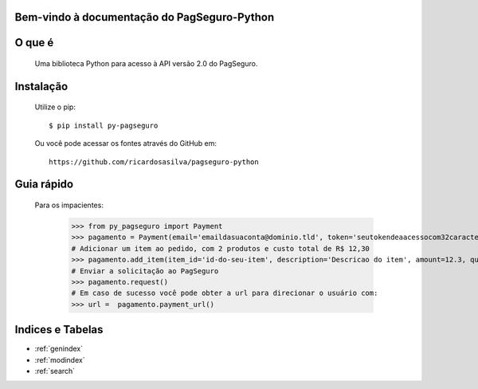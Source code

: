 .. PagSeguro-Python documentation master file, created by
   sphinx-quickstart on Sat Nov  9 23:08:45 2013.
   You can adapt this file completely to your liking, but it should at least
   contain the root `toctree` directive.

Bem-vindo à documentação do PagSeguro-Python
============================================


O que é
=======

 Uma biblioteca Python para acesso à API versão 2.0 do PagSeguro. 


Instalação
==========

  Utilize o pip::

    $ pip install py-pagseguro

  Ou você pode acessar os fontes através do GitHub em::
  
    https://github.com/ricardosasilva/pagseguro-python



Guia rápido 
===========

  Para os impacientes:

    >>> from py_pagseguro import Payment
    >>> pagamento = Payment(email='emaildasuaconta@dominio.tld', token='seutokendeaacessocom32caracteres')
    # Adicionar um item ao pedido, com 2 produtos e custo total de R$ 12,30  
    >>> pagamento.add_item(item_id='id-do-seu-item', description='Descricao do item', amount=12.3, quantity=2)
    # Enviar a solicitação ao PagSeguro 
    >>> pagamento.request()
    # Em caso de sucesso você pode obter a url para direcionar o usuário com:
    >>> url =  pagamento.payment_url()


Indices e Tabelas
=================

* :ref:`genindex`
* :ref:`modindex`
* :ref:`search`
